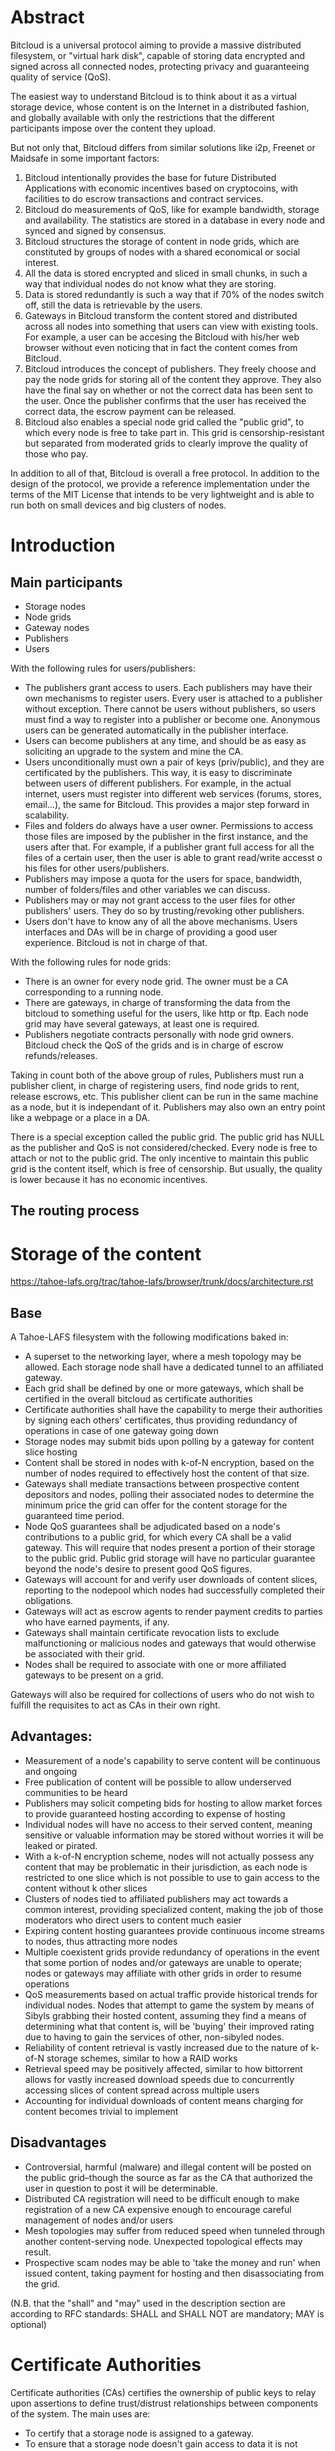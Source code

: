 #+STARTUP: align fold hidestars indent
#+OPTIONS: H:7 num:t toc:t \n:nil stat:nil timestamp:nil html-postamble:nil inline-images:t

* Abstract

Bitcloud is a universal protocol aiming to provide a massive distributed
filesystem, or "virtual hark disk", capable of storing data encrypted and
signed across all connected nodes, protecting privacy and guaranteeing quality
of service (QoS).

The easiest way to understand Bitcloud is to think about it as a virtual
storage device, whose content is on the Internet in a distributed fashion,
and globally available with only the restrictions that the different participants
impose over the content they upload.

But not only that, Bitcloud differs from similar solutions like i2p, Freenet or
Maidsafe in some important factors:

1. Bitcloud intentionally provides the base for future Distributed
   Applications with economic incentives based on cryptocoins, with facilities
   to do escrow transactions and contract services.
2. Bitcloud do measurements of QoS, like for example bandwidth, storage and
   availability. The statistics are stored in a database in every node and
   synced and signed by consensus.
3. Bitcloud structures the storage of content in node grids, which are
   constituted by groups of nodes with a shared economical or social interest.
4. All the data is stored encrypted and sliced in small chunks, in such a way
   that individual nodes do not know what they are storing.
5. Data is stored redundantly is such a way that if 70% of the nodes switch
   off, still the data is retrievable by the users.
6. Gateways in Bitcloud transform the content stored and distributed across
   all nodes into something that users can view with existing tools. For
   example, a user can be accesing the Bitcloud with his/her web browser without
   even noticing that in fact the content comes from Bitcloud.
7. Bitcloud introduces the concept of publishers. They freely choose and pay
   the node grids for storing all of the content they approve. They also
   have the final say on whether or not the correct data has been sent to the
   user. Once the publisher confirms that the user has received the correct
   data, the escrow payment can be released.
8. Bitcloud also enables a special node grid called the "public grid", to
   which every node is free to take part in. This grid is censorship-resistant
   but separated from moderated grids to clearly improve the quality of those 
   who pay.
   

In addition to all of that, Bitcloud is overall a free protocol. In addition to
the design of the protocol, we provide a reference implementation under the
terms of the MIT License that intends to be very lightweight and is able to
run both on small devices and big clusters of nodes.



* Introduction

** Main participants

- Storage nodes
- Node grids
- Gateway nodes
- Publishers
- Users

With the following rules for users/publishers:

- The publishers grant access to users. Each publishers may have their
  own mechanisms to register users. Every user is attached to a publisher without
  exception. There cannot be users without publishers, so users must find a way
  to register into a publisher or become one. Anonymous users can be generated
  automatically in the publisher interface.
- Users can become publishers at any time, and should be as easy as soliciting
  an upgrade to the system and mine the CA.
- Users unconditionally must own a pair of keys (priv/public), and they
  are certificated by the publishers. This way, it is easy to discriminate
  between users of different publishers. For example, in the actual internet,
  users must register into different web services (forums, stores, email...),
  the same for Bitcloud. This provides a major step forward in scalability.
- Files and folders do always have a user owner. Permissions to access
  those files are imposed by the publisher in the first instance, and the
  users after that. For example, if a publisher grant full access for all
  the files of a certain user, then the user is able to grant read/write
  accesst o his files for other users/publishers.
- Publishers may impose a quota for the users for space, bandwidth,
  number of folders/files and other variables we can discuss.
- Publishers may or may not grant access to the user files for other
  publishers' users. They do so by trusting/revoking other publishers.
- Users don't have to know any of all the above mechanisms. Users interfaces
  and DAs will be in charge of providing a good user experience. Bitcloud is
  not in charge of that.

With the following rules for node grids:

- There is an owner for every node grid. The owner must be a CA corresponding
  to a running node.
- There are gateways, in charge of transforming the data from the bitcloud to
  something useful for the users, like http or ftp. Each node grid may have
  several gateways, at least one is required.
- Publishers negotiate contracts personally with node grid owners.  Bitcloud
  check the QoS of the grids and is in charge of escrow refunds/releases.

Taking in count both of the above group of rules, Publishers must run a
publisher client, in charge of registering users, find node grids to rent,
release escrows, etc. This publisher client can be run in the same machine as
a node, but it is independant of it. Publishers may also own an entry point
like a webpage or a place in a DA.

There is a special exception called the public grid. The public grid has NULL
as the publisher and QoS is not considered/checked. Every node is free to
attach or not to the public grid. The only incentive to maintain this public
grid is the content itself, which is free of censorship. But usually, the
quality is lower because it has no economic incentives.

    
** The routing process
# #+BEGIN_SRC plantuml :file "img/structure.png"
# node NodeGrid1 {
# node Gateway1
# node Gateway2
# database "Storage Nodes" as storage1 {
# node Node1
# node Node2
# node Node3
# node Node4
# }
# Gateway1 <-> storage1
# Gateway2 <-> storage1
# }
# node Publisher
# Publisher <-down-> NodeGrid1 : Escrow

# :User1:     <-> Gateway1
# :User1:     <-> Gateway2

# :User1:    <-> Publisher : DAO

# #+END_SRC

#+RESULTS:
[[file:img/structure.png]]


* Storage of the content

https://tahoe-lafs.org/trac/tahoe-lafs/browser/trunk/docs/architecture.rst

** Base

A Tahoe-LAFS filesystem with the following modifications baked in:

- A superset to the networking layer, where a mesh topology may be allowed.  Each storage node shall have a dedicated tunnel to an affiliated gateway.
- Each grid shall be defined by one or more gateways, which shall be certified in the overall bitcloud as certificate authorities
- Certificate authorities shall have the capability to merge their authorities by signing each others' certificates, thus providing redundancy of operations in case of one gateway going down
- Storage nodes may submit bids upon polling by a gateway for content slice hosting
- Content shall be stored in nodes with k-of-N encryption, based on the number of nodes required to effectively host the content of that size.
- Gateways shall mediate transactions between prospective content depositors and nodes, polling their associated nodes to determine the minimum price the grid can offer for the content storage for the guaranteed time period.
- Node QoS guarantees shall be adjudicated based on a node's contributions to a public grid, for which every CA shall be a valid gateway. This will require that nodes present a portion of their storage to the public grid. Public grid storage will have no particular guarantee beyond the node's desire to present good QoS figures.
- Gateways will account for and verify user downloads of content slices, reporting to the nodepool which nodes had successfully completed their obligations.
- Gateways will act as escrow agents to render payment credits to parties who have earned payments, if any.
- Gateways shall maintain certificate revocation lists to exclude malfunctioning or malicious nodes and gateways that would otherwise be associated with their grid.
- Nodes shall be required to associate with one or more affiliated gateways to be present on a grid.

Gateways will also be required for collections of users who do not wish to fulfill the requisites to act as CAs in their own right.

** Advantages:

- Measurement of a node's capability to serve content will be continuous and ongoing
- Free publication of content will be possible to allow underserved communities to be heard
- Publishers may solicit competing bids for hosting to allow market forces to provide guaranteed hosting according to expense of hosting
- Individual nodes will have no access to their served content, meaning sensitive or valuable information may be stored without worries it will be leaked or pirated.  
- With a k-of-N encryption scheme, nodes will not actually possess any content that may be problematic in their jurisdiction, as each node is restricted to one slice which is not possible to use to gain access to the content without k other slices
- Clusters of nodes tied to affiliated publishers may act towards a common interest, providing specialized content, making the job of those moderators who direct users to content much easier
- Expiring content hosting guarantees provide continuous income streams to nodes, thus attracting more nodes
- Multiple coexistent grids provide redundancy of operations in the event that some portion of nodes and/or gateways are unable to operate; nodes or gateways may affiliate with other grids in order to resume operations
- QoS measurements based on actual traffic provide historical trends for individual nodes. Nodes that attempt to game the system by means of Sibyls grabbing their hosted content, assuming they find a means of determining what that content is, will be 'buying' their improved rating due to having to gain the services of other, non-sibyled nodes. 
- Reliability of content retrieval is vastly increased due to the nature of k-of-N storage schemes, similar to how a RAID works
- Retrieval speed may be positively affected, similar to how bittorrent allows for vastly increased download speeds due to concurrently accessing slices of content spread across multiple users
- Accounting for individual downloads of content means charging for content becomes trivial to implement

** Disadvantages

- Controversial, harmful (malware) and illegal content will be posted on the public grid--though the source as far as the CA that authorized the user in question to post it will be determinable.
- Distributed CA registration will need to be difficult enough to make registration of a new CA expensive enough to encourage careful management of nodes and/or users
- Mesh topologies may suffer from reduced speed when tunneled through another content-serving node. Unexpected topological effects may result.
- Prospective scam nodes may be able to 'take the money and run' when issued content, taking payment for hosting and then disassociating from the grid. 

(N.B. that the "shall" and "may" used in the description section are according to RFC standards: SHALL and SHALL NOT are mandatory; MAY is optional)

* Certificate Authorities

Certificate authorities (CAs) certifies the ownership of public keys to relay
upon assertions to define trust/distrust relationships between components of
the system. The main uses are:

- To certify that a storage node is assigned to a gateway.
- To ensure that a storage node doesn't gain access to data it is not allowed
  to store.
- To certify the registration precedents of users, and therefore grant or deny
  access to specific content.
- To establish relationships between CAs that trust between them.
- To revoke access to malicious contenders.

** CA creation

Bitcloud does not use a classical centralized scheme in which only a few of CAs
are widely trusted. In contrast, every gateway and publisher is in charge of
generating its own CA and maintain a reputation in order to be accepted by the
community.

The Sybil attack is an attack wherein a reputation system is subverted by
forging identities in peer-to-peer networks at a high rate.

Classical centralized CA schemes avoid Sybil attacks by hosting
trusted/revoked certifications in already well-reputable certificate vendors,
at the expense of human resources to verify identity.

Bitcloud is an automatic decentralized storage system that intents to avoid
centralization, and relay in other means to verify correctness:

- By making it expensive to generate new acceptable CAs, a new gateway or
  publisher must "mine" their CA by soliciting a CPU/memory intensive problem to
  resolve and provide the solution associated with the CA generated.
- By maintaining a reputation of good QoS as promised.
- By staying online with good reputation, meaning that after a period of time
  offline the certificate is automatically revoked by the community.
- By providing a method of public/private individual revocation based on
  decisions from the publishers and gateways.
  
** CA trust/revocation

To encourage the accomplishment of the obligations, Bitcloud maintains a general
synced file called the Node Pool, with statistics associated with each precise
CA. Every node is in charge to publicly/privately trust or revoke other CAs
based on such statistics.

Revocations based on poor QoS are publicly published in the node pool. Private
decisions based on private concerns not associated with QoS are kept private
to the gateway or publisher.

When a gateway is offered to work for the public grid, private revocations
are not to be considered.

* Nodepool

The Nodepool is a relational database, synced by consensus, in which all the
statistics, information and contracts are stored.

[[http://www.sqlite.org/about.html][SQLite]] is the base for the following general reasons:

- It is lightweight.
- It can be embedded in mostly any language.
- It is free.
- It is secure.
- It is available in many platforms and devices, including small ones.

In addition to that, it has specific features very convenient:

- [[http://www.sqlite.org/capi3ref.html#sqlite3_set_authorizer][Compile-Time Authorization Callbacks]], that will allow to authorize or deny the
  execution of SQL code in the Sync process.
- [[http://www.sqlite.org/capi3ref.html#sqlite3_create_function][Custom creation/redefinition of SQL functions]], that will allow to base the
  Bitcloud language in SQL. For example, it will allow to insert functions to
  verify signatures in real time.
- File-based database for easy relocation of nodes.
- [[http://www.sqlite.org/capi3ref.html#sqlite3_blob_open][Incremental read/write of binaries in the database]], that will allow to store
  sliced contents directly in a single file database.

** Language

We use standard SQL language as defined in the [[http://www.sqlite.org/lang.html][SQLite documentation]], with some
extensions.
TODO: define extensions.

Reference: [[http://evalenzu.mat.utfsm.cl/Docencia/2012/SQLite.pdf][The Definitive Guide to SQLite]] explains how to implement extensions.

** Database structure

TODO: For now, please watch the following SQL specification:

https://github.com/wetube/bitcloud/blob/master/src/c/nodepool.sql

** Sync process

TODO
